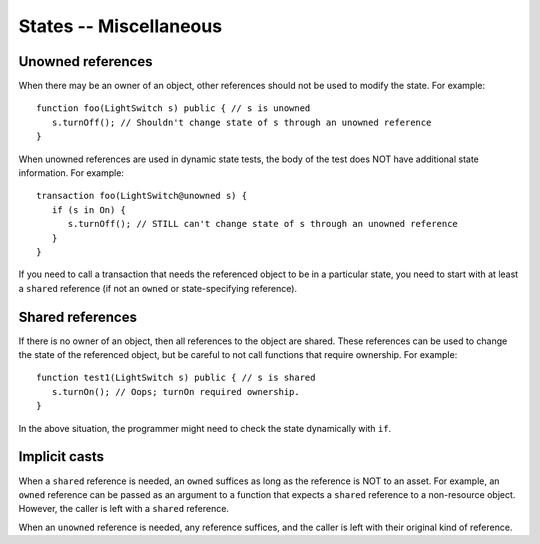 States -- Miscellaneous
========================


Unowned references
-------------------
When there may be an owner of an object, other references should not be used to modify the state. For example:

::

   function foo(LightSwitch s) public { // s is unowned
      s.turnOff(); // Shouldn't change state of s through an unowned reference
   }

When unowned references are used in dynamic state tests, the body of the test does NOT have additional state information. For example:

::

   transaction foo(LightSwitch@unowned s) {
      if (s in On) {
         s.turnOff(); // STILL can't change state of s through an unowned reference
      }
   }

If you need to call a transaction that needs the referenced object to be in a particular state, you need to start with at least a ``shared`` reference (if not an ``owned`` or state-specifying reference).

Shared references
------------------
If there is no owner of an object, then all references to the object are shared. These references can be used to change the state of the referenced object, but be careful to not call functions that require ownership. For example:

::

   function test1(LightSwitch s) public { // s is shared
      s.turnOn(); // Oops; turnOn required ownership.
   }

In the above situation, the programmer might need to check the state dynamically with ``if``.


Implicit casts
---------------
When a ``shared`` reference is needed, an ``owned`` suffices as long as the reference is NOT to an asset. For example, an ``owned`` reference can be passed as an argument to a function that expects a ``shared`` reference to a non-resource object. However, the caller is left with a ``shared`` reference.

When an ``unowned`` reference is needed, any reference suffices, and the caller is left with their original kind of reference.
